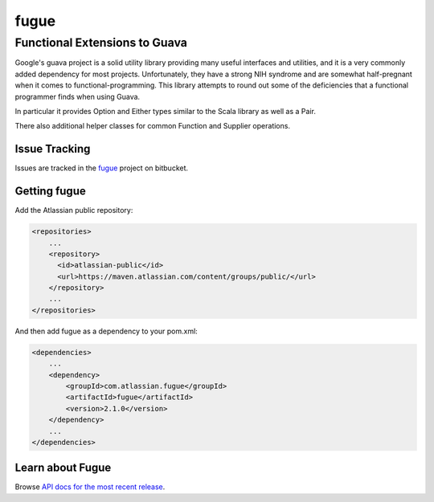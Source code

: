 =====
fugue
=====
Functional Extensions to Guava
------------------------------

Google's guava project is a solid utility library providing many useful interfaces
and utilities, and it is a very commonly added dependency for most projects.
Unfortunately, they have a strong NIH syndrome and are somewhat half-pregnant
when it comes to functional-programming. This library attempts to round out some 
of the deficiencies that a functional programmer finds when using Guava.

In particular it provides Option and Either types similar to the Scala library
as well as a Pair.

There also additional helper classes for common Function and Supplier operations.

--------------
Issue Tracking
--------------
Issues are tracked in the fugue_ project on bitbucket.

.. _fugue: https://bitbucket.org/atlassian/fugue/issues

--------------
Getting fugue
--------------

Add the Atlassian public repository:

.. code-block::

    <repositories>
        ...
        <repository>
          <id>atlassian-public</id>
          <url>https://maven.atlassian.com/content/groups/public/</url>
        </repository>
        ...
    </repositories>

And then add fugue as a dependency to your pom.xml:

.. code-block::

    <dependencies>
        ...
        <dependency>
            <groupId>com.atlassian.fugue</groupId>
            <artifactId>fugue</artifactId>
            <version>2.1.0</version>
        </dependency>
        ...
    </dependencies>

-----------------
Learn about Fugue
-----------------
Browse `API docs for the most recent release`_.

.. _API docs for the most recent release: https://docs.atlassian.com/fugue/2.1.0/fugue/apidocs/index.html
